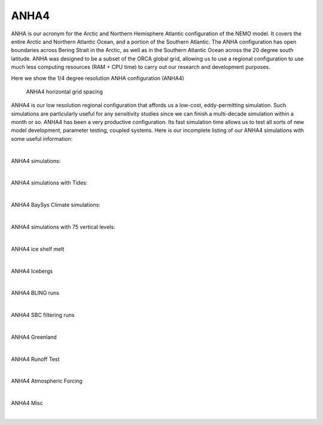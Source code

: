 ANHA4
=====

ANHA is our acronym for the Arctic and Northern Hemisphere Atlantic configuration of the NEMO model. It covers the entire Arctic and Northern Atlantic Ocean, and a portion of the Southern Atlantic. The ANHA configuration has open boundaries across Bering Strait in the Arctic, as well as in the Southern Atlantic Ocean across the 20 degree south latitude. ANHA was designed to be a subset of the ORCA global grid, allowing us to use a regional configuration to use much less computing resources (RAM + CPU time) to carry out our research and development purposes.

Here we show the 1/4 degree resolution ANHA configuration (ANHA4)

.. figure:: ./ANHA4_horzgrid.png

   ANHA4 horizontal grid spacing

ANHA4 is our low resolution regional configuration that affords us a low-cost, eddy-permitting simulation. Such simulations are particularly useful for any sensitivity studies since we can finish a multi-decade simulation within a month or so. ANHA4 has been a very productive configuration. Its fast simulation time allows us to test all sorts of new model development, parameter testing, coupled systems. Here is our incomplete listing of our ANHA4 simulations with some useful information:
 
|
ANHA4 simulations: 

.. raw:: html

   <iframe width="740" height="500" src="https://docs.google.com/spreadsheets/d/e/2PACX-1vRpBSqIbq8np8TladN9wRxKWaZDGLDfttz7oBASybI6lD-E0Kg_hXdQAWqfVic91WVjlqhR0qUvqQR8/pubhtml?gid=0&amp;single=true&amp;widget=true&amp;headers=false"></iframe>

|

ANHA4 simulations with Tides: 

.. raw:: html

   <iframe width="740" height="500" src="https://docs.google.com/spreadsheets/d/e/2PACX-1vRpBSqIbq8np8TladN9wRxKWaZDGLDfttz7oBASybI6lD-E0Kg_hXdQAWqfVic91WVjlqhR0qUvqQR8/pubhtml?gid=1612333202&amp;single=true&amp;widget=true&amp;headers=false"></iframe>
   
|   
ANHA4 BaySys Climate simulations:

.. raw:: html

   <iframe width="740" height="500" src="https://docs.google.com/spreadsheets/d/e/2PACX-1vRpBSqIbq8np8TladN9wRxKWaZDGLDfttz7oBASybI6lD-E0Kg_hXdQAWqfVic91WVjlqhR0qUvqQR8/pubhtml?gid=239993208&amp;single=true&amp;widget=true&amp;headers=false"></iframe>
   
|
ANHA4 simulations with 75 vertical levels:

.. raw:: html

   <iframe width="740" height="500" src="https://docs.google.com/spreadsheets/d/e/2PACX-1vRpBSqIbq8np8TladN9wRxKWaZDGLDfttz7oBASybI6lD-E0Kg_hXdQAWqfVic91WVjlqhR0qUvqQR8/pubhtml?gid=1661009051&amp;single=true&amp;widget=true&amp;headers=false"></iframe>
   
|
ANHA4 ice shelf melt

.. raw:: html

   <iframe width="740" height="500" src="https://docs.google.com/spreadsheets/d/e/2PACX-1vRpBSqIbq8np8TladN9wRxKWaZDGLDfttz7oBASybI6lD-E0Kg_hXdQAWqfVic91WVjlqhR0qUvqQR8/pubhtml?gid=1346136275&amp;single=true&amp;widget=true&amp;headers=false"></iframe>

|
ANHA4 Icebergs

.. raw:: html

   <iframe width="740" height="500" src="https://docs.google.com/spreadsheets/d/e/2PACX-1vRpBSqIbq8np8TladN9wRxKWaZDGLDfttz7oBASybI6lD-E0Kg_hXdQAWqfVic91WVjlqhR0qUvqQR8/pubhtml?gid=1055545507&amp;single=true&amp;widget=true&amp;headers=false"></iframe>
   
|
ANHA4 BLING runs

.. raw:: html

   <iframe width="740" height="500" src="https://docs.google.com/spreadsheets/d/e/2PACX-1vRpBSqIbq8np8TladN9wRxKWaZDGLDfttz7oBASybI6lD-E0Kg_hXdQAWqfVic91WVjlqhR0qUvqQR8/pubhtml?gid=1437688163&amp;single=true&amp;widget=true&amp;headers=false"></iframe>
   
|
ANHA4 SBC filtering runs

.. raw:: html

   <iframe width="740" height="500" src="https://docs.google.com/spreadsheets/d/e/2PACX-1vRpBSqIbq8np8TladN9wRxKWaZDGLDfttz7oBASybI6lD-E0Kg_hXdQAWqfVic91WVjlqhR0qUvqQR8/pubhtml?gid=237190595&amp;single=true&amp;widget=true&amp;headers=false"></iframe>

|
ANHA4 Greenland

.. raw:: html

   <iframe width="740" height="500" src="https://docs.google.com/spreadsheets/d/e/2PACX-1vRpBSqIbq8np8TladN9wRxKWaZDGLDfttz7oBASybI6lD-E0Kg_hXdQAWqfVic91WVjlqhR0qUvqQR8/pubhtml?gid=991326317&amp;single=true&amp;widget=true&amp;headers=false"></iframe>


|
ANHA4 Runoff Test

.. raw:: html

   <iframe width="740" height="500" src="https://docs.google.com/spreadsheets/d/e/2PACX-1vRpBSqIbq8np8TladN9wRxKWaZDGLDfttz7oBASybI6lD-E0Kg_hXdQAWqfVic91WVjlqhR0qUvqQR8/pubhtml?gid=202519605&amp;single=true&amp;widget=true&amp;headers=false"></iframe>


|
ANHA4 Atmospheric Forcing 

.. raw:: html

   <iframe width="740" height="500" src="https://docs.google.com/spreadsheets/d/e/2PACX-1vRpBSqIbq8np8TladN9wRxKWaZDGLDfttz7oBASybI6lD-E0Kg_hXdQAWqfVic91WVjlqhR0qUvqQR8/pubhtml?gid=136168023&amp;single=true&amp;widget=true&amp;headers=false"></iframe>

|
ANHA4 Misc

.. raw:: html

   <iframe width="740" height="500" src="https://docs.google.com/spreadsheets/d/e/2PACX-1vRpBSqIbq8np8TladN9wRxKWaZDGLDfttz7oBASybI6lD-E0Kg_hXdQAWqfVic91WVjlqhR0qUvqQR8/pubhtml?gid=1461137329&amp;single=true&amp;widget=true&amp;headers=false"></iframe>
   
|


   
